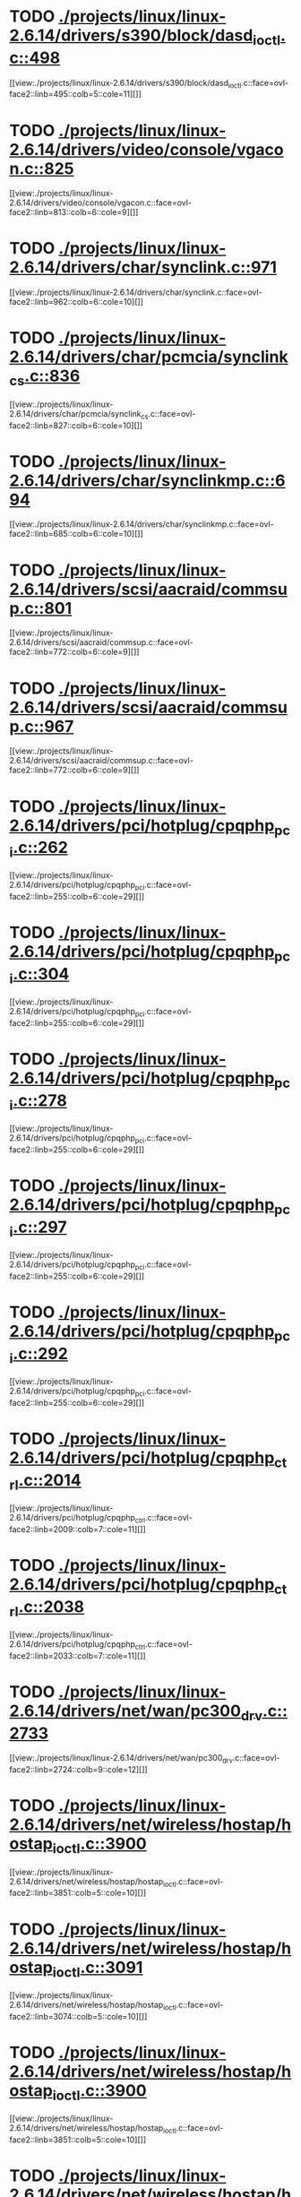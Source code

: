 * TODO [[view:./projects/linux/linux-2.6.14/drivers/s390/block/dasd_ioctl.c::face=ovl-face1::linb=498::colb=5::cole=11][ ./projects/linux/linux-2.6.14/drivers/s390/block/dasd_ioctl.c::498]]
[[view:./projects/linux/linux-2.6.14/drivers/s390/block/dasd_ioctl.c::face=ovl-face2::linb=495::colb=5::cole=11][]]
* TODO [[view:./projects/linux/linux-2.6.14/drivers/video/console/vgacon.c::face=ovl-face1::linb=825::colb=25::cole=28][ ./projects/linux/linux-2.6.14/drivers/video/console/vgacon.c::825]]
[[view:./projects/linux/linux-2.6.14/drivers/video/console/vgacon.c::face=ovl-face2::linb=813::colb=6::cole=9][]]
* TODO [[view:./projects/linux/linux-2.6.14/drivers/char/synclink.c::face=ovl-face1::linb=971::colb=6::cole=10][ ./projects/linux/linux-2.6.14/drivers/char/synclink.c::971]]
[[view:./projects/linux/linux-2.6.14/drivers/char/synclink.c::face=ovl-face2::linb=962::colb=6::cole=10][]]
* TODO [[view:./projects/linux/linux-2.6.14/drivers/char/pcmcia/synclink_cs.c::face=ovl-face1::linb=836::colb=6::cole=10][ ./projects/linux/linux-2.6.14/drivers/char/pcmcia/synclink_cs.c::836]]
[[view:./projects/linux/linux-2.6.14/drivers/char/pcmcia/synclink_cs.c::face=ovl-face2::linb=827::colb=6::cole=10][]]
* TODO [[view:./projects/linux/linux-2.6.14/drivers/char/synclinkmp.c::face=ovl-face1::linb=694::colb=6::cole=10][ ./projects/linux/linux-2.6.14/drivers/char/synclinkmp.c::694]]
[[view:./projects/linux/linux-2.6.14/drivers/char/synclinkmp.c::face=ovl-face2::linb=685::colb=6::cole=10][]]
* TODO [[view:./projects/linux/linux-2.6.14/drivers/scsi/aacraid/commsup.c::face=ovl-face1::linb=801::colb=8::cole=11][ ./projects/linux/linux-2.6.14/drivers/scsi/aacraid/commsup.c::801]]
[[view:./projects/linux/linux-2.6.14/drivers/scsi/aacraid/commsup.c::face=ovl-face2::linb=772::colb=6::cole=9][]]
* TODO [[view:./projects/linux/linux-2.6.14/drivers/scsi/aacraid/commsup.c::face=ovl-face1::linb=967::colb=6::cole=9][ ./projects/linux/linux-2.6.14/drivers/scsi/aacraid/commsup.c::967]]
[[view:./projects/linux/linux-2.6.14/drivers/scsi/aacraid/commsup.c::face=ovl-face2::linb=772::colb=6::cole=9][]]
* TODO [[view:./projects/linux/linux-2.6.14/drivers/pci/hotplug/cpqphp_pci.c::face=ovl-face1::linb=262::colb=6::cole=29][ ./projects/linux/linux-2.6.14/drivers/pci/hotplug/cpqphp_pci.c::262]]
[[view:./projects/linux/linux-2.6.14/drivers/pci/hotplug/cpqphp_pci.c::face=ovl-face2::linb=255::colb=6::cole=29][]]
* TODO [[view:./projects/linux/linux-2.6.14/drivers/pci/hotplug/cpqphp_pci.c::face=ovl-face1::linb=304::colb=5::cole=28][ ./projects/linux/linux-2.6.14/drivers/pci/hotplug/cpqphp_pci.c::304]]
[[view:./projects/linux/linux-2.6.14/drivers/pci/hotplug/cpqphp_pci.c::face=ovl-face2::linb=255::colb=6::cole=29][]]
* TODO [[view:./projects/linux/linux-2.6.14/drivers/pci/hotplug/cpqphp_pci.c::face=ovl-face1::linb=278::colb=8::cole=31][ ./projects/linux/linux-2.6.14/drivers/pci/hotplug/cpqphp_pci.c::278]]
[[view:./projects/linux/linux-2.6.14/drivers/pci/hotplug/cpqphp_pci.c::face=ovl-face2::linb=255::colb=6::cole=29][]]
* TODO [[view:./projects/linux/linux-2.6.14/drivers/pci/hotplug/cpqphp_pci.c::face=ovl-face1::linb=297::colb=8::cole=31][ ./projects/linux/linux-2.6.14/drivers/pci/hotplug/cpqphp_pci.c::297]]
[[view:./projects/linux/linux-2.6.14/drivers/pci/hotplug/cpqphp_pci.c::face=ovl-face2::linb=255::colb=6::cole=29][]]
* TODO [[view:./projects/linux/linux-2.6.14/drivers/pci/hotplug/cpqphp_pci.c::face=ovl-face1::linb=292::colb=9::cole=32][ ./projects/linux/linux-2.6.14/drivers/pci/hotplug/cpqphp_pci.c::292]]
[[view:./projects/linux/linux-2.6.14/drivers/pci/hotplug/cpqphp_pci.c::face=ovl-face2::linb=255::colb=6::cole=29][]]
* TODO [[view:./projects/linux/linux-2.6.14/drivers/pci/hotplug/cpqphp_ctrl.c::face=ovl-face1::linb=2014::colb=6::cole=10][ ./projects/linux/linux-2.6.14/drivers/pci/hotplug/cpqphp_ctrl.c::2014]]
[[view:./projects/linux/linux-2.6.14/drivers/pci/hotplug/cpqphp_ctrl.c::face=ovl-face2::linb=2009::colb=7::cole=11][]]
* TODO [[view:./projects/linux/linux-2.6.14/drivers/pci/hotplug/cpqphp_ctrl.c::face=ovl-face1::linb=2038::colb=6::cole=10][ ./projects/linux/linux-2.6.14/drivers/pci/hotplug/cpqphp_ctrl.c::2038]]
[[view:./projects/linux/linux-2.6.14/drivers/pci/hotplug/cpqphp_ctrl.c::face=ovl-face2::linb=2033::colb=7::cole=11][]]
* TODO [[view:./projects/linux/linux-2.6.14/drivers/net/wan/pc300_drv.c::face=ovl-face1::linb=2733::colb=10::cole=13][ ./projects/linux/linux-2.6.14/drivers/net/wan/pc300_drv.c::2733]]
[[view:./projects/linux/linux-2.6.14/drivers/net/wan/pc300_drv.c::face=ovl-face2::linb=2724::colb=9::cole=12][]]
* TODO [[view:./projects/linux/linux-2.6.14/drivers/net/wireless/hostap/hostap_ioctl.c::face=ovl-face1::linb=3900::colb=5::cole=10][ ./projects/linux/linux-2.6.14/drivers/net/wireless/hostap/hostap_ioctl.c::3900]]
[[view:./projects/linux/linux-2.6.14/drivers/net/wireless/hostap/hostap_ioctl.c::face=ovl-face2::linb=3851::colb=5::cole=10][]]
* TODO [[view:./projects/linux/linux-2.6.14/drivers/net/wireless/hostap/hostap_ioctl.c::face=ovl-face1::linb=3091::colb=5::cole=10][ ./projects/linux/linux-2.6.14/drivers/net/wireless/hostap/hostap_ioctl.c::3091]]
[[view:./projects/linux/linux-2.6.14/drivers/net/wireless/hostap/hostap_ioctl.c::face=ovl-face2::linb=3074::colb=5::cole=10][]]
* TODO [[view:./projects/linux/linux-2.6.14/drivers/net/wireless/hostap/hostap_ioctl.c::face=ovl-face1::linb=3900::colb=5::cole=10][ ./projects/linux/linux-2.6.14/drivers/net/wireless/hostap/hostap_ioctl.c::3900]]
[[view:./projects/linux/linux-2.6.14/drivers/net/wireless/hostap/hostap_ioctl.c::face=ovl-face2::linb=3851::colb=5::cole=10][]]
* TODO [[view:./projects/linux/linux-2.6.14/drivers/net/wireless/hostap/hostap_ioctl.c::face=ovl-face1::linb=3091::colb=5::cole=10][ ./projects/linux/linux-2.6.14/drivers/net/wireless/hostap/hostap_ioctl.c::3091]]
[[view:./projects/linux/linux-2.6.14/drivers/net/wireless/hostap/hostap_ioctl.c::face=ovl-face2::linb=3074::colb=5::cole=10][]]
* TODO [[view:./projects/linux/linux-2.6.14/drivers/usb/host/ehci-q.c::face=ovl-face1::linb=512::colb=17::cole=20][ ./projects/linux/linux-2.6.14/drivers/usb/host/ehci-q.c::512]]
[[view:./projects/linux/linux-2.6.14/drivers/usb/host/ehci-q.c::face=ovl-face2::linb=492::colb=16::cole=19][]]
* TODO [[view:./projects/linux/linux-2.6.14/drivers/usb/host/ehci-q.c::face=ovl-face1::linb=557::colb=17::cole=20][ ./projects/linux/linux-2.6.14/drivers/usb/host/ehci-q.c::557]]
[[view:./projects/linux/linux-2.6.14/drivers/usb/host/ehci-q.c::face=ovl-face2::linb=492::colb=16::cole=19][]]
* TODO [[view:./projects/linux/linux-2.6.14/drivers/usb/host/ehci-q.c::face=ovl-face1::linb=590::colb=18::cole=21][ ./projects/linux/linux-2.6.14/drivers/usb/host/ehci-q.c::590]]
[[view:./projects/linux/linux-2.6.14/drivers/usb/host/ehci-q.c::face=ovl-face2::linb=492::colb=16::cole=19][]]
* TODO [[view:./projects/linux/linux-2.6.14/drivers/usb/host/ehci-q.c::face=ovl-face1::linb=512::colb=17::cole=20][ ./projects/linux/linux-2.6.14/drivers/usb/host/ehci-q.c::512]]
[[view:./projects/linux/linux-2.6.14/drivers/usb/host/ehci-q.c::face=ovl-face2::linb=492::colb=16::cole=19][]]
* TODO [[view:./projects/linux/linux-2.6.14/drivers/usb/host/ehci-q.c::face=ovl-face1::linb=557::colb=17::cole=20][ ./projects/linux/linux-2.6.14/drivers/usb/host/ehci-q.c::557]]
[[view:./projects/linux/linux-2.6.14/drivers/usb/host/ehci-q.c::face=ovl-face2::linb=492::colb=16::cole=19][]]
* TODO [[view:./projects/linux/linux-2.6.14/drivers/usb/host/ehci-q.c::face=ovl-face1::linb=590::colb=18::cole=21][ ./projects/linux/linux-2.6.14/drivers/usb/host/ehci-q.c::590]]
[[view:./projects/linux/linux-2.6.14/drivers/usb/host/ehci-q.c::face=ovl-face2::linb=492::colb=16::cole=19][]]
* TODO [[view:./projects/linux/linux-2.6.14/drivers/usb/class/bluetty.c::face=ovl-face1::linb=935::colb=6::cole=15][ ./projects/linux/linux-2.6.14/drivers/usb/class/bluetty.c::935]]
[[view:./projects/linux/linux-2.6.14/drivers/usb/class/bluetty.c::face=ovl-face2::linb=845::colb=6::cole=15][]]
* TODO [[view:./projects/linux/linux-2.6.14/drivers/usb/serial/ftdi_sio.c::face=ovl-face1::linb=1586::colb=6::cole=10][ ./projects/linux/linux-2.6.14/drivers/usb/serial/ftdi_sio.c::1586]]
[[view:./projects/linux/linux-2.6.14/drivers/usb/serial/ftdi_sio.c::face=ovl-face2::linb=1547::colb=6::cole=10][]]
* TODO [[view:./projects/linux/linux-2.6.14/fs/xfs/xfs_trans_buf.c::face=ovl-face1::linb=316::colb=7::cole=9][ ./projects/linux/linux-2.6.14/fs/xfs/xfs_trans_buf.c::316]]
[[view:./projects/linux/linux-2.6.14/fs/xfs/xfs_trans_buf.c::face=ovl-face2::linb=313::colb=7::cole=9][]]
* TODO [[view:./projects/linux/linux-2.6.14/fs/ntfs/mft.c::face=ovl-face1::linb=1652::colb=15::cole=18][ ./projects/linux/linux-2.6.14/fs/ntfs/mft.c::1652]]
[[view:./projects/linux/linux-2.6.14/fs/ntfs/mft.c::face=ovl-face2::linb=1599::colb=15::cole=18][]]
* TODO [[view:./projects/linux/linux-2.6.14/net/appletalk/ddp.c::face=ovl-face1::linb=832::colb=29::cole=33][ ./projects/linux/linux-2.6.14/net/appletalk/ddp.c::832]]
[[view:./projects/linux/linux-2.6.14/net/appletalk/ddp.c::face=ovl-face2::linb=815::colb=29::cole=33][]]
* TODO [[view:./projects/linux/linux-2.6.14/net/ipv6/netfilter/ip6t_frag.c::face=ovl-face1::linb=96::colb=15::cole=17][ ./projects/linux/linux-2.6.14/net/ipv6/netfilter/ip6t_frag.c::96]]
[[view:./projects/linux/linux-2.6.14/net/ipv6/netfilter/ip6t_frag.c::face=ovl-face2::linb=59::colb=5::cole=7][]]
* TODO [[view:./projects/linux/linux-2.6.14/net/ipv6/netfilter/ip6t_dst.c::face=ovl-face1::linb=100::colb=14::cole=16][ ./projects/linux/linux-2.6.14/net/ipv6/netfilter/ip6t_dst.c::100]]
[[view:./projects/linux/linux-2.6.14/net/ipv6/netfilter/ip6t_dst.c::face=ovl-face2::linb=81::colb=11::cole=13][]]
* TODO [[view:./projects/linux/linux-2.6.14/net/ipv6/netfilter/ip6t_rt.c::face=ovl-face1::linb=98::colb=14::cole=16][ ./projects/linux/linux-2.6.14/net/ipv6/netfilter/ip6t_rt.c::98]]
[[view:./projects/linux/linux-2.6.14/net/ipv6/netfilter/ip6t_rt.c::face=ovl-face2::linb=65::colb=11::cole=13][]]
* TODO [[view:./projects/linux/linux-2.6.14/net/ipv6/netfilter/ip6t_ah.c::face=ovl-face1::linb=84::colb=9::cole=11][ ./projects/linux/linux-2.6.14/net/ipv6/netfilter/ip6t_ah.c::84]]
[[view:./projects/linux/linux-2.6.14/net/ipv6/netfilter/ip6t_ah.c::face=ovl-face2::linb=60::colb=5::cole=7][]]
* TODO [[view:./projects/linux/linux-2.6.14/net/ipv6/netfilter/ip6t_hbh.c::face=ovl-face1::linb=100::colb=14::cole=16][ ./projects/linux/linux-2.6.14/net/ipv6/netfilter/ip6t_hbh.c::100]]
[[view:./projects/linux/linux-2.6.14/net/ipv6/netfilter/ip6t_hbh.c::face=ovl-face2::linb=81::colb=11::cole=13][]]
* TODO [[view:./projects/linux/linux-2.6.14/net/ipv6/netfilter/ip6t_esp.c::face=ovl-face1::linb=69::colb=9::cole=11][ ./projects/linux/linux-2.6.14/net/ipv6/netfilter/ip6t_esp.c::69]]
[[view:./projects/linux/linux-2.6.14/net/ipv6/netfilter/ip6t_esp.c::face=ovl-face2::linb=62::colb=5::cole=7][]]
* TODO [[view:./projects/linux/linux-2.6.14/arch/s390/kernel/debug.c::face=ovl-face1::linb=395::colb=12::cole=14][ ./projects/linux/linux-2.6.14/arch/s390/kernel/debug.c::395]]
[[view:./projects/linux/linux-2.6.14/arch/s390/kernel/debug.c::face=ovl-face2::linb=384::colb=6::cole=8][]]
* TODO [[view:./projects/linux/linux-2.6.14/arch/um/drivers/ubd_kern.c::face=ovl-face1::linb=1219::colb=4::cole=20][ ./projects/linux/linux-2.6.14/arch/um/drivers/ubd_kern.c::1219]]
[[view:./projects/linux/linux-2.6.14/arch/um/drivers/ubd_kern.c::face=ovl-face2::linb=1208::colb=4::cole=20][]]
* TODO [[view:./projects/linux/linux-2.6.14/arch/i386/kernel/mca.c::face=ovl-face1::linb=314::colb=14::cole=21][ ./projects/linux/linux-2.6.14/arch/i386/kernel/mca.c::314]]
[[view:./projects/linux/linux-2.6.14/arch/i386/kernel/mca.c::face=ovl-face2::linb=287::colb=14::cole=21][]]
* TODO [[view:./projects/linux/linux-2.6.14/arch/i386/kernel/mca.c::face=ovl-face1::linb=353::colb=15::cole=22][ ./projects/linux/linux-2.6.14/arch/i386/kernel/mca.c::353]]
[[view:./projects/linux/linux-2.6.14/arch/i386/kernel/mca.c::face=ovl-face2::linb=314::colb=14::cole=21][]]
* TODO [[view:./projects/linux/linux-2.6.14/arch/i386/kernel/mca.c::face=ovl-face1::linb=382::colb=15::cole=22][ ./projects/linux/linux-2.6.14/arch/i386/kernel/mca.c::382]]
[[view:./projects/linux/linux-2.6.14/arch/i386/kernel/mca.c::face=ovl-face2::linb=314::colb=14::cole=21][]]
